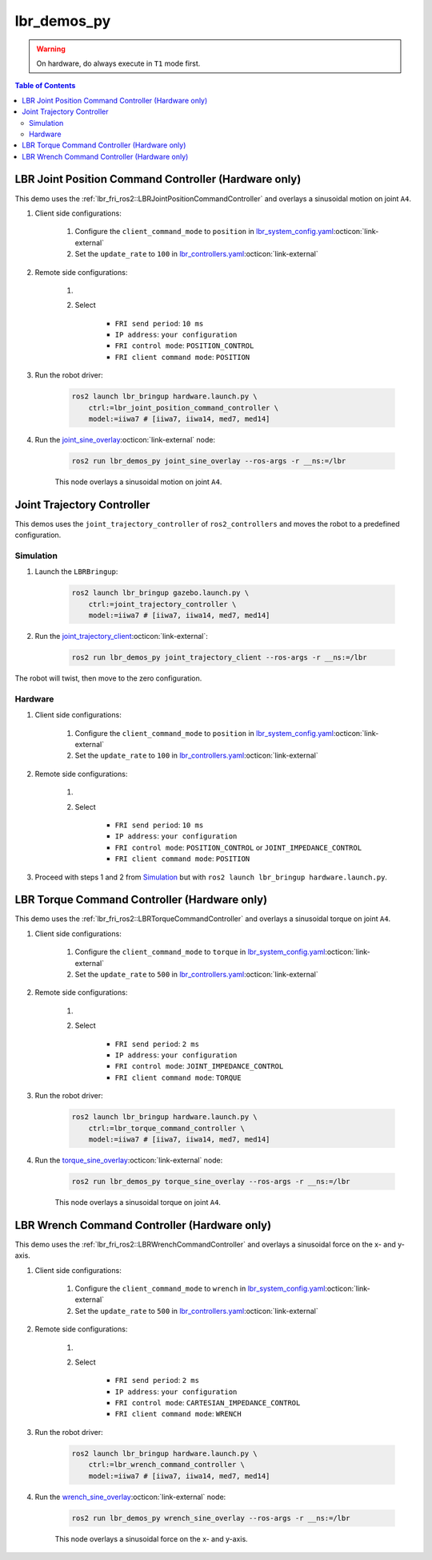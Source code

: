 lbr_demos_py
============
.. warning::
    On hardware, do always execute in ``T1`` mode first.

.. contents:: Table of Contents
   :depth: 2
   :local:
   :backlinks: none

LBR Joint Position Command Controller (Hardware only)
-----------------------------------------------------
This demo uses the :ref:`lbr_fri_ros2::LBRJointPositionCommandController` and overlays a sinusoidal motion on joint ``A4``.

#. Client side configurations:

    #. Configure the ``client_command_mode`` to ``position`` in `lbr_system_config.yaml <https://github.com/lbr-stack/lbr_fri_ros2_stack/blob/rolling/lbr_description/ros2_control/lbr_system_config.yaml>`_:octicon:`link-external`
    #. Set the ``update_rate`` to ``100`` in `lbr_controllers.yaml <https://github.com/lbr-stack/lbr_fri_ros2_stack/blob/rolling/lbr_description/config/lbr_controllers.yaml>`_:octicon:`link-external`

#. Remote side configurations:

    #. .. dropdown:: Launch the ``LBRServer`` application on the ``KUKA smartPAD``

        .. thumbnail:: ../../doc/img/applications_lbr_server.png

    #. Select

        - ``FRI send period``: ``10 ms``
        - ``IP address``: ``your configuration``
        - ``FRI control mode``: ``POSITION_CONTROL``
        - ``FRI client command mode``: ``POSITION``

#. Run the robot driver:

    .. code-block:: bash

        ros2 launch lbr_bringup hardware.launch.py \
            ctrl:=lbr_joint_position_command_controller \
            model:=iiwa7 # [iiwa7, iiwa14, med7, med14]

#. Run the `joint_sine_overlay <https://github.com/lbr-stack/lbr_fri_ros2_stack/blob/rolling/lbr_demos/lbr_demos_py/lbr_demos_py/joint_sine_overlay.py>`_:octicon:`link-external` node:

    .. code-block:: bash

        ros2 run lbr_demos_py joint_sine_overlay --ros-args -r __ns:=/lbr

    This node overlays a sinusoidal motion on joint ``A4``.

Joint Trajectory Controller
---------------------------
This demos uses the ``joint_trajectory_controller`` of ``ros2_controllers`` and moves the robot to a predefined configuration.

Simulation
~~~~~~~~~~
#. Launch the ``LBRBringup``:

    .. code-block:: bash

        ros2 launch lbr_bringup gazebo.launch.py \
            ctrl:=joint_trajectory_controller \
            model:=iiwa7 # [iiwa7, iiwa14, med7, med14]

#. Run the `joint_trajectory_client <https://github.com/lbr-stack/lbr_fri_ros2_stack/blob/rolling/lbr_demos/lbr_demos_py/lbr_demos_py/joint_trajectory_client.py>`_:octicon:`link-external`:

    .. code-block:: bash

        ros2 run lbr_demos_py joint_trajectory_client --ros-args -r __ns:=/lbr

The robot will twist, then move to the zero configuration.

Hardware
~~~~~~~~
#. Client side configurations:

    #. Configure the ``client_command_mode`` to ``position`` in `lbr_system_config.yaml <https://github.com/lbr-stack/lbr_fri_ros2_stack/blob/rolling/lbr_description/ros2_control/lbr_system_config.yaml>`_:octicon:`link-external`
    #. Set the ``update_rate`` to ``100`` in `lbr_controllers.yaml <https://github.com/lbr-stack/lbr_fri_ros2_stack/blob/rolling/lbr_description/config/lbr_controllers.yaml>`_:octicon:`link-external`

#. Remote side configurations:

    #. .. dropdown:: Launch the ``LBRServer`` application on the ``KUKA smartPAD``

        .. thumbnail:: ../../doc/img/applications_lbr_server.png

    #. Select

        - ``FRI send period``: ``10 ms``
        - ``IP address``: ``your configuration``
        - ``FRI control mode``: ``POSITION_CONTROL`` or ``JOINT_IMPEDANCE_CONTROL``
        - ``FRI client command mode``: ``POSITION``

#. Proceed with steps 1 and 2 from `Simulation`_ but with ``ros2 launch lbr_bringup hardware.launch.py``.

LBR Torque Command Controller (Hardware only)
---------------------------------------------
This demo uses the :ref:`lbr_fri_ros2::LBRTorqueCommandController` and overlays a sinusoidal torque on joint ``A4``.

#. Client side configurations:

    #. Configure the ``client_command_mode`` to ``torque`` in `lbr_system_config.yaml <https://github.com/lbr-stack/lbr_fri_ros2_stack/blob/rolling/lbr_description/ros2_control/lbr_system_config.yaml>`_:octicon:`link-external`
    #. Set the ``update_rate`` to ``500`` in `lbr_controllers.yaml <https://github.com/lbr-stack/lbr_fri_ros2_stack/blob/rolling/lbr_description/config/lbr_controllers.yaml>`_:octicon:`link-external`

#. Remote side configurations:

    #. .. dropdown:: Launch the ``LBRServer`` application on the ``KUKA smartPAD``

        .. thumbnail:: ../../doc/img/applications_lbr_server.png

    #. Select

        - ``FRI send period``: ``2 ms``
        - ``IP address``: ``your configuration``
        - ``FRI control mode``: ``JOINT_IMPEDANCE_CONTROL``
        - ``FRI client command mode``: ``TORQUE``

#. Run the robot driver:

    .. code-block:: bash

        ros2 launch lbr_bringup hardware.launch.py \
            ctrl:=lbr_torque_command_controller \
            model:=iiwa7 # [iiwa7, iiwa14, med7, med14]

#. Run the `torque_sine_overlay <https://github.com/lbr-stack/lbr_fri_ros2_stack/blob/rolling/lbr_demos/lbr_demos_py/lbr_demos_py/torque_sine_overlay.py>`_:octicon:`link-external` node:

    .. code-block:: bash

        ros2 run lbr_demos_py torque_sine_overlay --ros-args -r __ns:=/lbr

    This node overlays a sinusoidal torque on joint ``A4``.

LBR Wrench Command Controller (Hardware only)
---------------------------------------------
This demo uses the :ref:`lbr_fri_ros2::LBRWrenchCommandController` and overlays a sinusoidal force on the x- and y-axis.

#. Client side configurations:

    #. Configure the ``client_command_mode`` to ``wrench`` in `lbr_system_config.yaml <https://github.com/lbr-stack/lbr_fri_ros2_stack/blob/rolling/lbr_description/ros2_control/lbr_system_config.yaml>`_:octicon:`link-external`
    #. Set the ``update_rate`` to ``500`` in `lbr_controllers.yaml <https://github.com/lbr-stack/lbr_fri_ros2_stack/blob/rolling/lbr_description/config/lbr_controllers.yaml>`_:octicon:`link-external`

#. Remote side configurations:

    #. .. dropdown:: Launch the ``LBRServer`` application on the ``KUKA smartPAD``

        .. thumbnail:: ../../doc/img/applications_lbr_server.png

    #. Select

        - ``FRI send period``: ``2 ms``
        - ``IP address``: ``your configuration``
        - ``FRI control mode``: ``CARTESIAN_IMPEDANCE_CONTROL``
        - ``FRI client command mode``: ``WRENCH``

#. Run the robot driver:

    .. code-block:: bash

        ros2 launch lbr_bringup hardware.launch.py \
            ctrl:=lbr_wrench_command_controller \
            model:=iiwa7 # [iiwa7, iiwa14, med7, med14]

#. Run the `wrench_sine_overlay <https://github.com/lbr-stack/lbr_fri_ros2_stack/blob/rolling/lbr_demos/lbr_demos_py/lbr_demos_py/wrench_sine_overlay.py>`_:octicon:`link-external` node:

    .. code-block:: bash

        ros2 run lbr_demos_py wrench_sine_overlay --ros-args -r __ns:=/lbr

    This node overlays a sinusoidal force on the x- and y-axis.